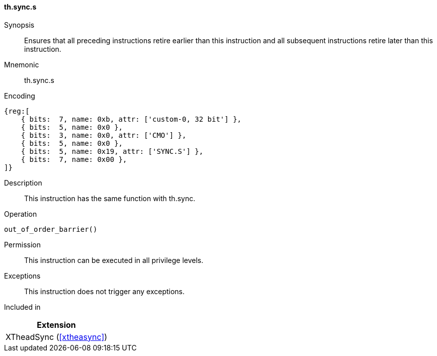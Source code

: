 [#xtheadsync-insns-sync-s,reftext=Synchronization barrier]
==== th.sync.s

Synopsis::
Ensures that all preceding instructions retire earlier than this instruction and all subsequent instructions retire later than this instruction.

Mnemonic::
th.sync.s

Encoding::
[wavedrom, , svg]
....
{reg:[
    { bits:  7, name: 0xb, attr: ['custom-0, 32 bit'] },
    { bits:  5, name: 0x0 },
    { bits:  3, name: 0x0, attr: ['CMO'] },
    { bits:  5, name: 0x0 },
    { bits:  5, name: 0x19, attr: ['SYNC.S'] },
    { bits:  7, name: 0x00 },
]}
....

Description::
This instruction has the same function with th.sync.

Operation::
[source,sail]
--
out_of_order_barrier()
--

Permission::
This instruction can be executed in all privilege levels.

Exceptions::
This instruction does not trigger any exceptions.

Included in::
[%header]
|===
|Extension

|XTheadSync (<<#xtheasync>>)
|===

